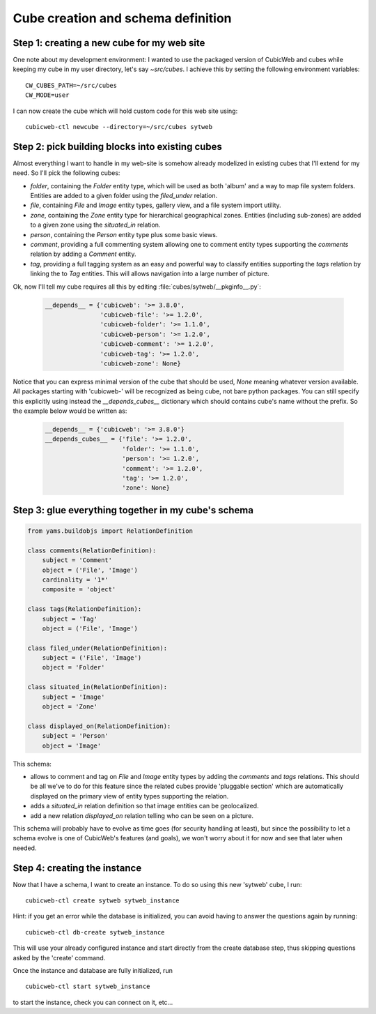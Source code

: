.. _TutosPhotoWebSiteCubeCreation:

Cube creation and schema definition
-----------------------------------

.. _adv_tuto_create_new_cube:

Step 1: creating a new cube for my web site
~~~~~~~~~~~~~~~~~~~~~~~~~~~~~~~~~~~~~~~~~~~

One note about my development environment: I wanted to use the packaged
version of CubicWeb and cubes while keeping my cube in my user
directory, let's say `~src/cubes`.  I achieve this by setting the
following environment variables::

  CW_CUBES_PATH=~/src/cubes
  CW_MODE=user

I can now create the cube which will hold custom code for this web
site using::

  cubicweb-ctl newcube --directory=~/src/cubes sytweb


.. _adv_tuto_assemble_cubes:

Step 2: pick building blocks into existing cubes
~~~~~~~~~~~~~~~~~~~~~~~~~~~~~~~~~~~~~~~~~~~~~~~~

Almost everything I want to handle in my web-site is somehow already modelized in
existing cubes that I'll extend for my need. So I'll pick the following cubes:

* `folder`, containing the `Folder` entity type, which will be used as
  both 'album' and a way to map file system folders. Entities are
  added to a given folder using the `filed_under` relation.

* `file`, containing `File` and `Image` entity types, gallery view,
  and a file system import utility.

* `zone`, containing the `Zone` entity type for hierarchical geographical
  zones. Entities (including sub-zones) are added to a given zone using the
  `situated_in` relation.

* `person`, containing the `Person` entity type plus some basic views.

* `comment`, providing a full commenting system allowing one to comment entity types
  supporting the `comments` relation by adding a `Comment` entity.

* `tag`, providing a full tagging system as an easy and powerful way to classify
  entities supporting the `tags` relation by linking the to `Tag` entities. This
  will allows navigation into a large number of picture.

Ok, now I'll tell my cube requires all this by editing :file:`cubes/sytweb/__pkginfo__.py`:

  .. sourcecode:: python

    __depends__ = {'cubicweb': '>= 3.8.0',
                   'cubicweb-file': '>= 1.2.0',
		   'cubicweb-folder': '>= 1.1.0',
		   'cubicweb-person': '>= 1.2.0',
		   'cubicweb-comment': '>= 1.2.0',
		   'cubicweb-tag': '>= 1.2.0',
		   'cubicweb-zone': None}

Notice that you can express minimal version of the cube that should be used,
`None` meaning whatever version available. All packages starting with 'cubicweb-'
will be recognized as being cube, not bare python packages. You can still specify
this explicitly using instead the `__depends_cubes__` dictionary which should
contains cube's name without the prefix. So the example below would be written
as:

  .. sourcecode:: python

    __depends__ = {'cubicweb': '>= 3.8.0'}
    __depends_cubes__ = {'file': '>= 1.2.0',
		         'folder': '>= 1.1.0',
		   	 'person': '>= 1.2.0',
		   	 'comment': '>= 1.2.0',
		   	 'tag': '>= 1.2.0',
		   	 'zone': None}


Step 3: glue everything together in my cube's schema
~~~~~~~~~~~~~~~~~~~~~~~~~~~~~~~~~~~~~~~~~~~~~~~~~~~~

.. sourcecode:: python

    from yams.buildobjs import RelationDefinition

    class comments(RelationDefinition):
	subject = 'Comment'
	object = ('File', 'Image')
	cardinality = '1*'
	composite = 'object'

    class tags(RelationDefinition):
	subject = 'Tag'
	object = ('File', 'Image')

    class filed_under(RelationDefinition):
	subject = ('File', 'Image')
	object = 'Folder'

    class situated_in(RelationDefinition):
	subject = 'Image'
	object = 'Zone'

    class displayed_on(RelationDefinition):
	subject = 'Person'
	object = 'Image'


This schema:

* allows to comment and tag on `File` and `Image` entity types by adding the
  `comments` and `tags` relations. This should be all we've to do for this
  feature since the related cubes provide 'pluggable section' which are
  automatically displayed on the primary view of entity types supporting the
  relation.

* adds a `situated_in` relation definition so that image entities can be
  geolocalized.

* add a new relation `displayed_on` relation telling who can be seen on a
  picture.

This schema will probably have to evolve as time goes (for security handling at
least), but since the possibility to let a schema evolve is one of CubicWeb's
features (and goals), we won't worry about it for now and see that later when needed.


Step 4: creating the instance
~~~~~~~~~~~~~~~~~~~~~~~~~~~~~

Now that I have a schema, I want to create an instance. To
do so using this new 'sytweb' cube, I run::

  cubicweb-ctl create sytweb sytweb_instance

Hint: if you get an error while the database is initialized, you can
avoid having to answer the questions again by running::

   cubicweb-ctl db-create sytweb_instance

This will use your already configured instance and start directly from the create
database step, thus skipping questions asked by the 'create' command.

Once the instance and database are fully initialized, run ::

  cubicweb-ctl start sytweb_instance

to start the instance, check you can connect on it, etc...

